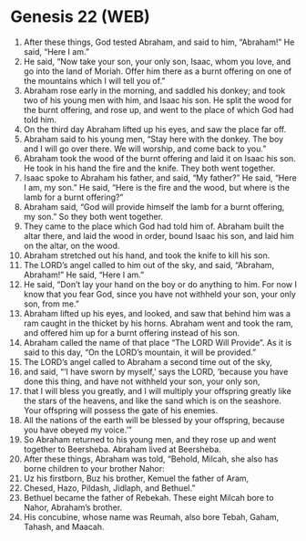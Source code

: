 * Genesis 22 (WEB)
:PROPERTIES:
:ID: WEB/01-GEN22
:END:

1. After these things, God tested Abraham, and said to him, “Abraham!” He said, “Here I am.”
2. He said, “Now take your son, your only son, Isaac, whom you love, and go into the land of Moriah. Offer him there as a burnt offering on one of the mountains which I will tell you of.”
3. Abraham rose early in the morning, and saddled his donkey; and took two of his young men with him, and Isaac his son. He split the wood for the burnt offering, and rose up, and went to the place of which God had told him.
4. On the third day Abraham lifted up his eyes, and saw the place far off.
5. Abraham said to his young men, “Stay here with the donkey. The boy and I will go over there. We will worship, and come back to you.”
6. Abraham took the wood of the burnt offering and laid it on Isaac his son. He took in his hand the fire and the knife. They both went together.
7. Isaac spoke to Abraham his father, and said, “My father?” He said, “Here I am, my son.” He said, “Here is the fire and the wood, but where is the lamb for a burnt offering?”
8. Abraham said, “God will provide himself the lamb for a burnt offering, my son.” So they both went together.
9. They came to the place which God had told him of. Abraham built the altar there, and laid the wood in order, bound Isaac his son, and laid him on the altar, on the wood.
10. Abraham stretched out his hand, and took the knife to kill his son.
11. The LORD’s angel called to him out of the sky, and said, “Abraham, Abraham!” He said, “Here I am.”
12. He said, “Don’t lay your hand on the boy or do anything to him. For now I know that you fear God, since you have not withheld your son, your only son, from me.”
13. Abraham lifted up his eyes, and looked, and saw that behind him was a ram caught in the thicket by his horns. Abraham went and took the ram, and offered him up for a burnt offering instead of his son.
14. Abraham called the name of that place “The LORD Will Provide”. As it is said to this day, “On the LORD’s mountain, it will be provided.”
15. The LORD’s angel called to Abraham a second time out of the sky,
16. and said, “‘I have sworn by myself,’ says the LORD, ‘because you have done this thing, and have not withheld your son, your only son,
17. that I will bless you greatly, and I will multiply your offspring greatly like the stars of the heavens, and like the sand which is on the seashore. Your offspring will possess the gate of his enemies.
18. All the nations of the earth will be blessed by your offspring, because you have obeyed my voice.’”
19. So Abraham returned to his young men, and they rose up and went together to Beersheba. Abraham lived at Beersheba.
20. After these things, Abraham was told, “Behold, Milcah, she also has borne children to your brother Nahor:
21. Uz his firstborn, Buz his brother, Kemuel the father of Aram,
22. Chesed, Hazo, Pildash, Jidlaph, and Bethuel.”
23. Bethuel became the father of Rebekah. These eight Milcah bore to Nahor, Abraham’s brother.
24. His concubine, whose name was Reumah, also bore Tebah, Gaham, Tahash, and Maacah.
